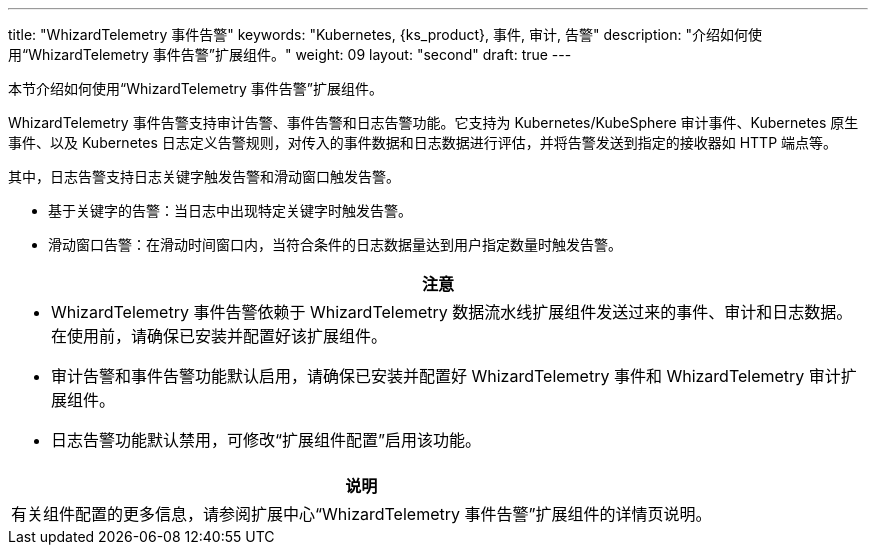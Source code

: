 ---
title: "WhizardTelemetry 事件告警"
keywords: "Kubernetes, {ks_product}, 事件, 审计, 告警"
description: "介绍如何使用“WhizardTelemetry 事件告警”扩展组件。"
weight: 09
layout: "second"
draft: true
---

本节介绍如何使用“WhizardTelemetry 事件告警”扩展组件。

WhizardTelemetry 事件告警支持审计告警、事件告警和日志告警功能。它支持为 Kubernetes/KubeSphere 审计事件、Kubernetes 原生事件、以及 Kubernetes 日志定义告警规则，对传入的事件数据和日志数据进行评估，并将告警发送到指定的接收器如 HTTP 端点等。

其中，日志告警支持日志关键字触发告警和滑动窗口触发告警。

- 基于关键字的告警：当日志中出现特定关键字时触发告警。

- 滑动窗口告警：在滑动时间窗口内，当符合条件的日志数据量达到用户指定数量时触发告警。


[.admon.attention,cols="a"]
|===
|注意

|
- WhizardTelemetry 事件告警依赖于 WhizardTelemetry 数据流水线扩展组件发送过来的事件、审计和日志数据。在使用前，请确保已安装并配置好该扩展组件。
- 审计告警和事件告警功能默认启用，请确保已安装并配置好 WhizardTelemetry 事件和 WhizardTelemetry 审计扩展组件。
- 日志告警功能默认禁用，可修改“扩展组件配置”启用该功能。
|===

[.admon.note,cols="a"]
|===
|说明

|
有关组件配置的更多信息，请参阅扩展中心“WhizardTelemetry 事件告警”扩展组件的详情页说明。
|===

